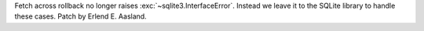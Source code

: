 Fetch across rollback no longer raises :exc:`~sqlite3.InterfaceError`. Instead
we leave it to the SQLite library to handle these cases.
Patch by Erlend E. Aasland.
